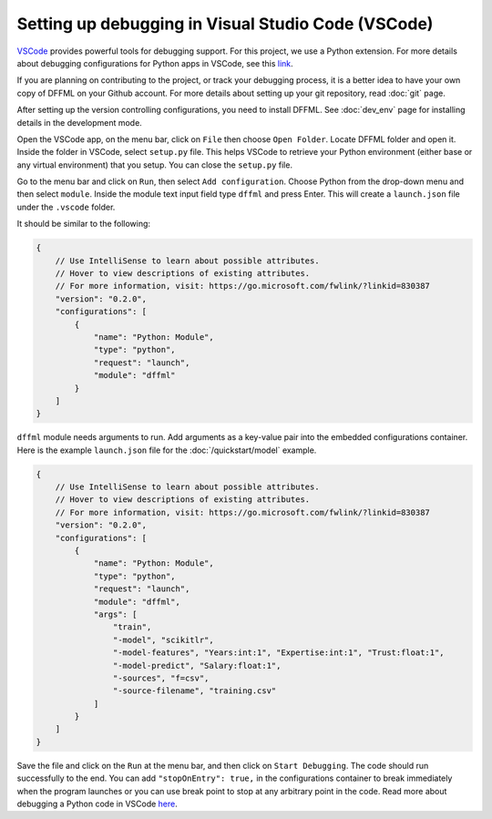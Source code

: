 Setting up debugging in Visual Studio Code (VSCode)
===================================================

`VSCode <https://code.visualstudio.com/>`_ provides powerful tools for debugging support. For this project, we use a Python extension. For more details about debugging configurations for Python apps in VSCode, see this `link <https://code.visualstudio.com/docs/python/debugging>`_.

If you are planning on contributing to the project, or track your debugging process, it is a better idea to have your own copy of DFFML on your Github account. For more details about setting up your git repository, read :doc:`git` page.

After setting up the version controlling configurations, you need to install DFFML. See :doc:`dev_env` page for installing details in the development mode. 

Open the VSCode app, on the menu bar, click on ``File`` then choose ``Open Folder``. Locate DFFML folder and open it. Inside the folder in VSCode, select ``setup.py`` file. This helps VSCode to retrieve your Python environment (either base or any virtual environment) that you setup. You can close the ``setup.py`` file.

Go to the menu bar and click on ``Run``, then select ``Add configuration``. Choose Python from the drop-down menu and then select ``module``. Inside the module text input field type ``dffml`` and press Enter. This will create a ``launch.json`` file under the ``.vscode`` folder.  

It should be similar to the following:

.. code-block:: console

    {
        // Use IntelliSense to learn about possible attributes.
        // Hover to view descriptions of existing attributes.
        // For more information, visit: https://go.microsoft.com/fwlink/?linkid=830387
        "version": "0.2.0",
        "configurations": [
            {
                "name": "Python: Module",
                "type": "python",
                "request": "launch",
                "module": "dffml"
            }
        ]
    }

``dffml`` module needs arguments to run. Add arguments as a key-value pair into the embedded configurations container. Here is the example ``launch.json`` file for the :doc:`/quickstart/model` example.

.. code-block:: console
    
    {
        // Use IntelliSense to learn about possible attributes.
        // Hover to view descriptions of existing attributes.
        // For more information, visit: https://go.microsoft.com/fwlink/?linkid=830387
        "version": "0.2.0",
        "configurations": [
            {
                "name": "Python: Module",
                "type": "python",
                "request": "launch",
                "module": "dffml",
                "args": [
                    "train", 
                    "-model", "scikitlr", 
                    "-model-features", "Years:int:1", "Expertise:int:1", "Trust:float:1",
                    "-model-predict", "Salary:float:1",
                    "-sources", "f=csv",
                    "-source-filename", "training.csv"
                ]
            }
        ]
    }

Save the file and click on the ``Run`` at the menu bar, and then click on ``Start Debugging``. The code should run successfully to the end. You can add ``"stopOnEntry": true,`` in the configurations container to break immediately when the program launches or you can use break point to stop at any arbitrary point in the code. Read more about debugging a Python code in VSCode `here <https://code.visualstudio.com/docs/python/debugging>`_.